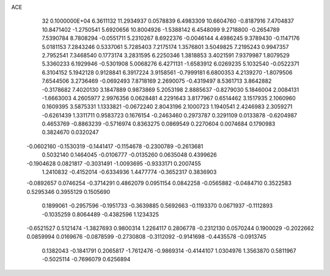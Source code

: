 ACE                                                                             
   32  0.1000000E+04
   6.3611132  11.2934937   0.0578839   6.4983309  10.6604760  -0.8187916
   7.4704837  10.8471402  -1.2750541   5.6920656  10.8004926  -1.5388142
   6.4548099   9.2718800  -0.2654789   7.5390784   8.7808294  -0.0551711
   5.2310267   8.6922376  -0.0046144   4.4986245   9.3789430  -0.1147176
   5.0181153   7.2843246   0.5337061   5.7285403   7.2175174   1.3576801
   3.5049825   7.2195243   0.9947357   2.7952541   7.3468540   0.1773174
   3.2831595   6.2250346   1.3818853   3.4021591   7.9379987   1.8079529
   5.3360233   6.1929946  -0.5301908   5.0068276   6.4271131  -1.6583912
   6.0269235   5.1032540  -0.0522371   6.3104152   5.1942128   0.9128841
   6.3917224   3.9158561  -0.7999181   6.6800353   4.2139270  -1.8079506
   7.6544506   3.2736469  -0.0692493   7.8718169   2.2690075  -0.4319497
   8.5361713   3.8642882  -0.3178682   7.4020130   3.1847889   0.9873869
   5.2053198   2.8885637  -0.8279030   5.1846004   2.0084131  -1.6663003
   4.2605977   2.9976356   0.0628481   4.2291643   3.8177967   0.6514462
   3.1517935   2.1060960   0.1609395   3.5875331   1.1333821  -0.0672240
   2.8043196   2.1000723   1.1940541   2.4246983   2.3059271  -0.6261439
   1.3311711   0.9583723   0.1676154  -0.2463460   0.2973787   0.3291109
   0.0133878  -0.6204987   0.4653769  -0.8863239  -0.5716974   0.8363275
   0.0869549   0.2270604   0.0074684   0.1790983   0.3824670   0.0320247
  -0.0602160  -0.1530319  -0.1441417  -0.1154678  -0.2300789  -0.2613681
   0.5032140   0.1464045  -0.0106777  -0.0135260   0.0635048   0.4399626
  -0.1904628   0.0821817  -0.3031491  -1.0093695  -0.9333171   0.2007455
   1.2410832  -0.4152014  -0.6334936   1.4477774  -0.3652317   0.3836903
  -0.0892657   0.0746254  -0.3714291   0.4862079   0.0951154   0.0842258
  -0.0565882  -0.0484710   0.3522583   0.5295346   0.3955129   0.1505690
   0.1899061  -0.2957596  -0.1951733  -0.3639885   0.5692663  -0.1193370
   0.0671937  -0.1112893  -0.1035259   0.8064489  -0.4382596   1.1234325
  -0.6521527   0.5121474  -1.3827693   0.9800314   1.2264117   0.2806778
  -0.2312130   0.0570244   0.1900029  -0.2022662   0.0859994   0.0169676
  -0.0878599  -0.2730808  -0.3112092  -0.9141698  -0.4435578  -0.0913745
   0.1382043  -0.1841791   0.2065817  -1.7612476  -0.9869314  -0.4144107
   1.0304976   1.3563870   0.5811967  -0.5025114  -0.7696079   0.6256894
